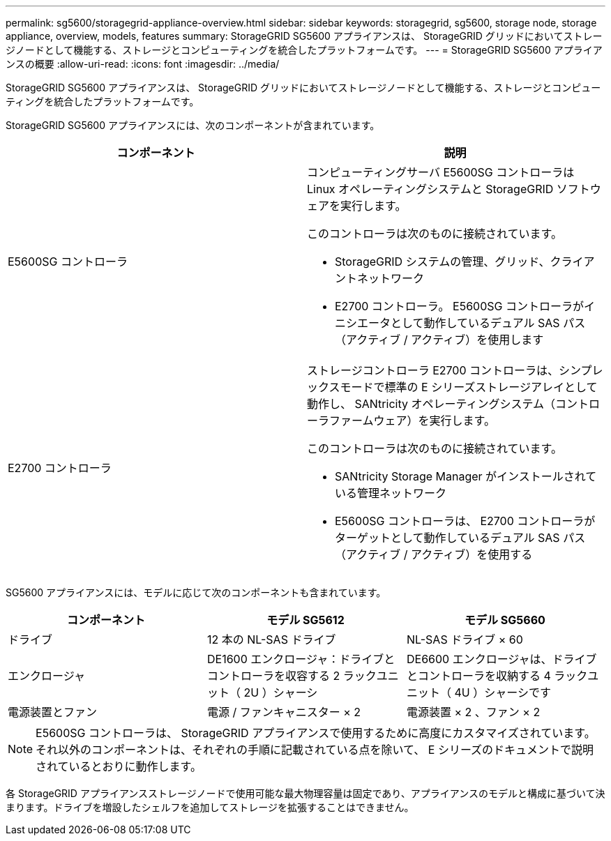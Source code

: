 ---
permalink: sg5600/storagegrid-appliance-overview.html 
sidebar: sidebar 
keywords: storagegrid, sg5600, storage node, storage appliance, overview, models, features 
summary: StorageGRID SG5600 アプライアンスは、 StorageGRID グリッドにおいてストレージノードとして機能する、ストレージとコンピューティングを統合したプラットフォームです。 
---
= StorageGRID SG5600 アプライアンスの概要
:allow-uri-read: 
:icons: font
:imagesdir: ../media/


[role="lead"]
StorageGRID SG5600 アプライアンスは、 StorageGRID グリッドにおいてストレージノードとして機能する、ストレージとコンピューティングを統合したプラットフォームです。

StorageGRID SG5600 アプライアンスには、次のコンポーネントが含まれています。

|===
| コンポーネント | 説明 


 a| 
E5600SG コントローラ
 a| 
コンピューティングサーバ E5600SG コントローラは Linux オペレーティングシステムと StorageGRID ソフトウェアを実行します。

このコントローラは次のものに接続されています。

* StorageGRID システムの管理、グリッド、クライアントネットワーク
* E2700 コントローラ。 E5600SG コントローラがイニシエータとして動作しているデュアル SAS パス（アクティブ / アクティブ）を使用します




 a| 
E2700 コントローラ
 a| 
ストレージコントローラ E2700 コントローラは、シンプレックスモードで標準の E シリーズストレージアレイとして動作し、 SANtricity オペレーティングシステム（コントローラファームウェア）を実行します。

このコントローラは次のものに接続されています。

* SANtricity Storage Manager がインストールされている管理ネットワーク
* E5600SG コントローラは、 E2700 コントローラがターゲットとして動作しているデュアル SAS パス（アクティブ / アクティブ）を使用する


|===
SG5600 アプライアンスには、モデルに応じて次のコンポーネントも含まれています。

|===
| コンポーネント | モデル SG5612 | モデル SG5660 


 a| 
ドライブ
 a| 
12 本の NL-SAS ドライブ
 a| 
NL-SAS ドライブ × 60



 a| 
エンクロージャ
 a| 
DE1600 エンクロージャ：ドライブとコントローラを収容する 2 ラックユニット（ 2U ）シャーシ
 a| 
DE6600 エンクロージャは、ドライブとコントローラを収納する 4 ラックユニット（ 4U ）シャーシです



 a| 
電源装置とファン
 a| 
電源 / ファンキャニスター × 2
 a| 
電源装置 × 2 、ファン × 2

|===

NOTE: E5600SG コントローラは、 StorageGRID アプライアンスで使用するために高度にカスタマイズされています。それ以外のコンポーネントは、それぞれの手順に記載されている点を除いて、 E シリーズのドキュメントで説明されているとおりに動作します。

各 StorageGRID アプライアンスストレージノードで使用可能な最大物理容量は固定であり、アプライアンスのモデルと構成に基づいて決まります。ドライブを増設したシェルフを追加してストレージを拡張することはできません。
